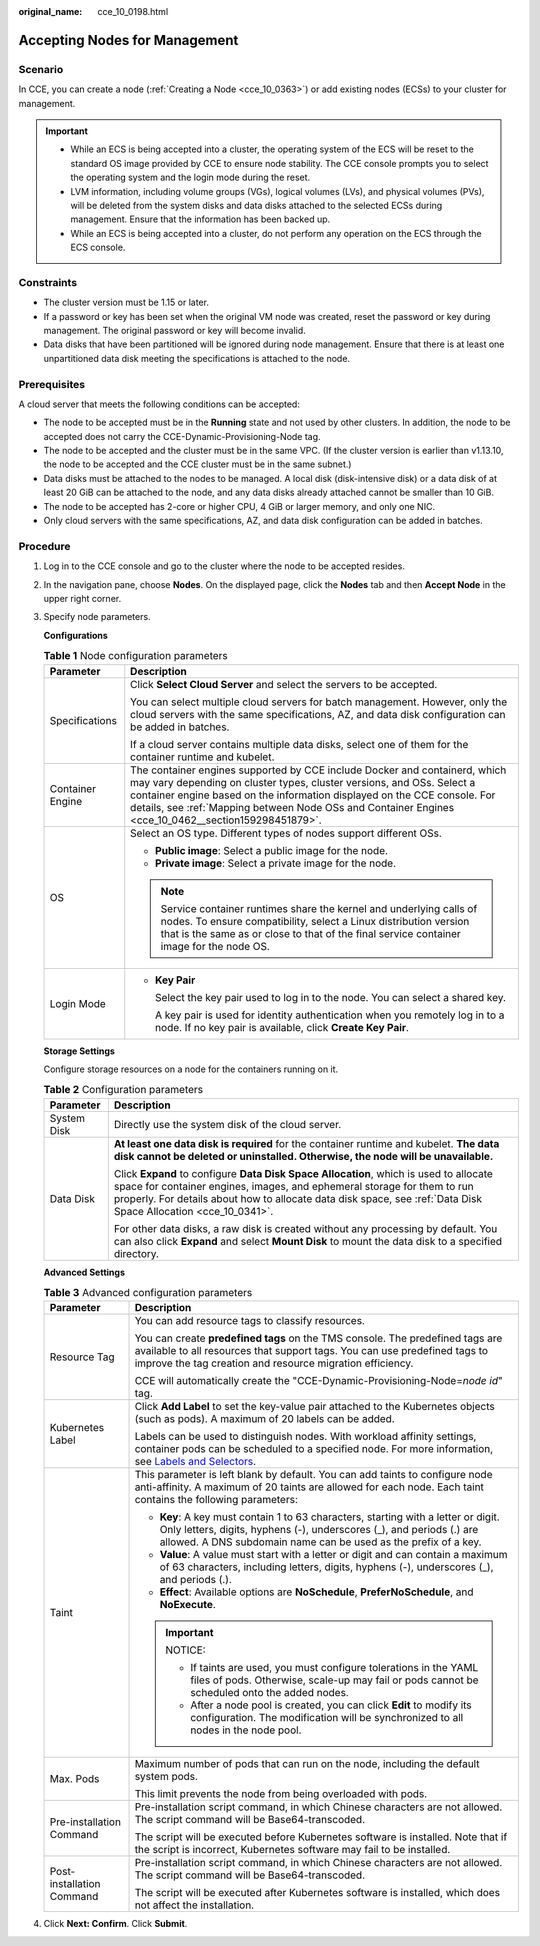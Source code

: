 :original_name: cce_10_0198.html

.. _cce_10_0198:

Accepting Nodes for Management
==============================

Scenario
--------

In CCE, you can create a node (:ref:`Creating a Node <cce_10_0363>`) or add existing nodes (ECSs) to your cluster for management.

.. important::

   -  While an ECS is being accepted into a cluster, the operating system of the ECS will be reset to the standard OS image provided by CCE to ensure node stability. The CCE console prompts you to select the operating system and the login mode during the reset.
   -  LVM information, including volume groups (VGs), logical volumes (LVs), and physical volumes (PVs), will be deleted from the system disks and data disks attached to the selected ECSs during management. Ensure that the information has been backed up.
   -  While an ECS is being accepted into a cluster, do not perform any operation on the ECS through the ECS console.

Constraints
-----------

-  The cluster version must be 1.15 or later.
-  If a password or key has been set when the original VM node was created, reset the password or key during management. The original password or key will become invalid.
-  Data disks that have been partitioned will be ignored during node management. Ensure that there is at least one unpartitioned data disk meeting the specifications is attached to the node.

Prerequisites
-------------

A cloud server that meets the following conditions can be accepted:

-  The node to be accepted must be in the **Running** state and not used by other clusters. In addition, the node to be accepted does not carry the CCE-Dynamic-Provisioning-Node tag.
-  The node to be accepted and the cluster must be in the same VPC. (If the cluster version is earlier than v1.13.10, the node to be accepted and the CCE cluster must be in the same subnet.)
-  Data disks must be attached to the nodes to be managed. A local disk (disk-intensive disk) or a data disk of at least 20 GiB can be attached to the node, and any data disks already attached cannot be smaller than 10 GiB.
-  The node to be accepted has 2-core or higher CPU, 4 GiB or larger memory, and only one NIC.
-  Only cloud servers with the same specifications, AZ, and data disk configuration can be added in batches.

Procedure
---------

#. Log in to the CCE console and go to the cluster where the node to be accepted resides.

#. In the navigation pane, choose **Nodes**. On the displayed page, click the **Nodes** tab and then **Accept Node** in the upper right corner.

#. Specify node parameters.

   **Configurations**

   .. table:: **Table 1** Node configuration parameters

      +-----------------------------------+-----------------------------------------------------------------------------------------------------------------------------------------------------------------------------------------------------------------------------------------------------------------------------------------------------------------------------------------+
      | Parameter                         | Description                                                                                                                                                                                                                                                                                                                             |
      +===================================+=========================================================================================================================================================================================================================================================================================================================================+
      | Specifications                    | Click **Select Cloud Server** and select the servers to be accepted.                                                                                                                                                                                                                                                                    |
      |                                   |                                                                                                                                                                                                                                                                                                                                         |
      |                                   | You can select multiple cloud servers for batch management. However, only the cloud servers with the same specifications, AZ, and data disk configuration can be added in batches.                                                                                                                                                      |
      |                                   |                                                                                                                                                                                                                                                                                                                                         |
      |                                   | If a cloud server contains multiple data disks, select one of them for the container runtime and kubelet.                                                                                                                                                                                                                               |
      +-----------------------------------+-----------------------------------------------------------------------------------------------------------------------------------------------------------------------------------------------------------------------------------------------------------------------------------------------------------------------------------------+
      | Container Engine                  | The container engines supported by CCE include Docker and containerd, which may vary depending on cluster types, cluster versions, and OSs. Select a container engine based on the information displayed on the CCE console. For details, see :ref:`Mapping between Node OSs and Container Engines <cce_10_0462__section159298451879>`. |
      +-----------------------------------+-----------------------------------------------------------------------------------------------------------------------------------------------------------------------------------------------------------------------------------------------------------------------------------------------------------------------------------------+
      | OS                                | Select an OS type. Different types of nodes support different OSs.                                                                                                                                                                                                                                                                      |
      |                                   |                                                                                                                                                                                                                                                                                                                                         |
      |                                   | -  **Public image**: Select a public image for the node.                                                                                                                                                                                                                                                                                |
      |                                   | -  **Private image**: Select a private image for the node.                                                                                                                                                                                                                                                                              |
      |                                   |                                                                                                                                                                                                                                                                                                                                         |
      |                                   | .. note::                                                                                                                                                                                                                                                                                                                               |
      |                                   |                                                                                                                                                                                                                                                                                                                                         |
      |                                   |    Service container runtimes share the kernel and underlying calls of nodes. To ensure compatibility, select a Linux distribution version that is the same as or close to that of the final service container image for the node OS.                                                                                                   |
      +-----------------------------------+-----------------------------------------------------------------------------------------------------------------------------------------------------------------------------------------------------------------------------------------------------------------------------------------------------------------------------------------+
      | Login Mode                        | -  **Key Pair**                                                                                                                                                                                                                                                                                                                         |
      |                                   |                                                                                                                                                                                                                                                                                                                                         |
      |                                   |    Select the key pair used to log in to the node. You can select a shared key.                                                                                                                                                                                                                                                         |
      |                                   |                                                                                                                                                                                                                                                                                                                                         |
      |                                   |    A key pair is used for identity authentication when you remotely log in to a node. If no key pair is available, click **Create Key Pair**.                                                                                                                                                                                           |
      +-----------------------------------+-----------------------------------------------------------------------------------------------------------------------------------------------------------------------------------------------------------------------------------------------------------------------------------------------------------------------------------------+

   **Storage Settings**

   Configure storage resources on a node for the containers running on it.

   .. table:: **Table 2** Configuration parameters

      +-----------------------------------+--------------------------------------------------------------------------------------------------------------------------------------------------------------------------------------------------------------------------------------------------------------------------------------+
      | Parameter                         | Description                                                                                                                                                                                                                                                                          |
      +===================================+======================================================================================================================================================================================================================================================================================+
      | System Disk                       | Directly use the system disk of the cloud server.                                                                                                                                                                                                                                    |
      +-----------------------------------+--------------------------------------------------------------------------------------------------------------------------------------------------------------------------------------------------------------------------------------------------------------------------------------+
      | Data Disk                         | **At least one data disk is required** for the container runtime and kubelet. **The data disk cannot be deleted or uninstalled. Otherwise, the node will be unavailable.**                                                                                                           |
      |                                   |                                                                                                                                                                                                                                                                                      |
      |                                   | Click **Expand** to configure **Data Disk Space Allocation**, which is used to allocate space for container engines, images, and ephemeral storage for them to run properly. For details about how to allocate data disk space, see :ref:`Data Disk Space Allocation <cce_10_0341>`. |
      |                                   |                                                                                                                                                                                                                                                                                      |
      |                                   | For other data disks, a raw disk is created without any processing by default. You can also click **Expand** and select **Mount Disk** to mount the data disk to a specified directory.                                                                                              |
      +-----------------------------------+--------------------------------------------------------------------------------------------------------------------------------------------------------------------------------------------------------------------------------------------------------------------------------------+

   **Advanced Settings**

   .. table:: **Table 3** Advanced configuration parameters

      +-----------------------------------+----------------------------------------------------------------------------------------------------------------------------------------------------------------------------------------------------------------------------------------------------------------+
      | Parameter                         | Description                                                                                                                                                                                                                                                    |
      +===================================+================================================================================================================================================================================================================================================================+
      | Resource Tag                      | You can add resource tags to classify resources.                                                                                                                                                                                                               |
      |                                   |                                                                                                                                                                                                                                                                |
      |                                   | You can create **predefined tags** on the TMS console. The predefined tags are available to all resources that support tags. You can use predefined tags to improve the tag creation and resource migration efficiency.                                        |
      |                                   |                                                                                                                                                                                                                                                                |
      |                                   | CCE will automatically create the "CCE-Dynamic-Provisioning-Node=\ *node id*" tag.                                                                                                                                                                             |
      +-----------------------------------+----------------------------------------------------------------------------------------------------------------------------------------------------------------------------------------------------------------------------------------------------------------+
      | Kubernetes Label                  | Click **Add Label** to set the key-value pair attached to the Kubernetes objects (such as pods). A maximum of 20 labels can be added.                                                                                                                          |
      |                                   |                                                                                                                                                                                                                                                                |
      |                                   | Labels can be used to distinguish nodes. With workload affinity settings, container pods can be scheduled to a specified node. For more information, see `Labels and Selectors <https://kubernetes.io/docs/concepts/overview/working-with-objects/labels/>`__. |
      +-----------------------------------+----------------------------------------------------------------------------------------------------------------------------------------------------------------------------------------------------------------------------------------------------------------+
      | Taint                             | This parameter is left blank by default. You can add taints to configure node anti-affinity. A maximum of 20 taints are allowed for each node. Each taint contains the following parameters:                                                                   |
      |                                   |                                                                                                                                                                                                                                                                |
      |                                   | -  **Key**: A key must contain 1 to 63 characters, starting with a letter or digit. Only letters, digits, hyphens (-), underscores (_), and periods (.) are allowed. A DNS subdomain name can be used as the prefix of a key.                                  |
      |                                   | -  **Value**: A value must start with a letter or digit and can contain a maximum of 63 characters, including letters, digits, hyphens (-), underscores (_), and periods (.).                                                                                  |
      |                                   | -  **Effect**: Available options are **NoSchedule**, **PreferNoSchedule**, and **NoExecute**.                                                                                                                                                                  |
      |                                   |                                                                                                                                                                                                                                                                |
      |                                   | .. important::                                                                                                                                                                                                                                                 |
      |                                   |                                                                                                                                                                                                                                                                |
      |                                   |    NOTICE:                                                                                                                                                                                                                                                     |
      |                                   |                                                                                                                                                                                                                                                                |
      |                                   |    -  If taints are used, you must configure tolerations in the YAML files of pods. Otherwise, scale-up may fail or pods cannot be scheduled onto the added nodes.                                                                                             |
      |                                   |    -  After a node pool is created, you can click **Edit** to modify its configuration. The modification will be synchronized to all nodes in the node pool.                                                                                                   |
      +-----------------------------------+----------------------------------------------------------------------------------------------------------------------------------------------------------------------------------------------------------------------------------------------------------------+
      | Max. Pods                         | Maximum number of pods that can run on the node, including the default system pods.                                                                                                                                                                            |
      |                                   |                                                                                                                                                                                                                                                                |
      |                                   | This limit prevents the node from being overloaded with pods.                                                                                                                                                                                                  |
      +-----------------------------------+----------------------------------------------------------------------------------------------------------------------------------------------------------------------------------------------------------------------------------------------------------------+
      | Pre-installation Command          | Pre-installation script command, in which Chinese characters are not allowed. The script command will be Base64-transcoded.                                                                                                                                    |
      |                                   |                                                                                                                                                                                                                                                                |
      |                                   | The script will be executed before Kubernetes software is installed. Note that if the script is incorrect, Kubernetes software may fail to be installed.                                                                                                       |
      +-----------------------------------+----------------------------------------------------------------------------------------------------------------------------------------------------------------------------------------------------------------------------------------------------------------+
      | Post-installation Command         | Pre-installation script command, in which Chinese characters are not allowed. The script command will be Base64-transcoded.                                                                                                                                    |
      |                                   |                                                                                                                                                                                                                                                                |
      |                                   | The script will be executed after Kubernetes software is installed, which does not affect the installation.                                                                                                                                                    |
      +-----------------------------------+----------------------------------------------------------------------------------------------------------------------------------------------------------------------------------------------------------------------------------------------------------------+

#. Click **Next: Confirm**. Click **Submit**.
